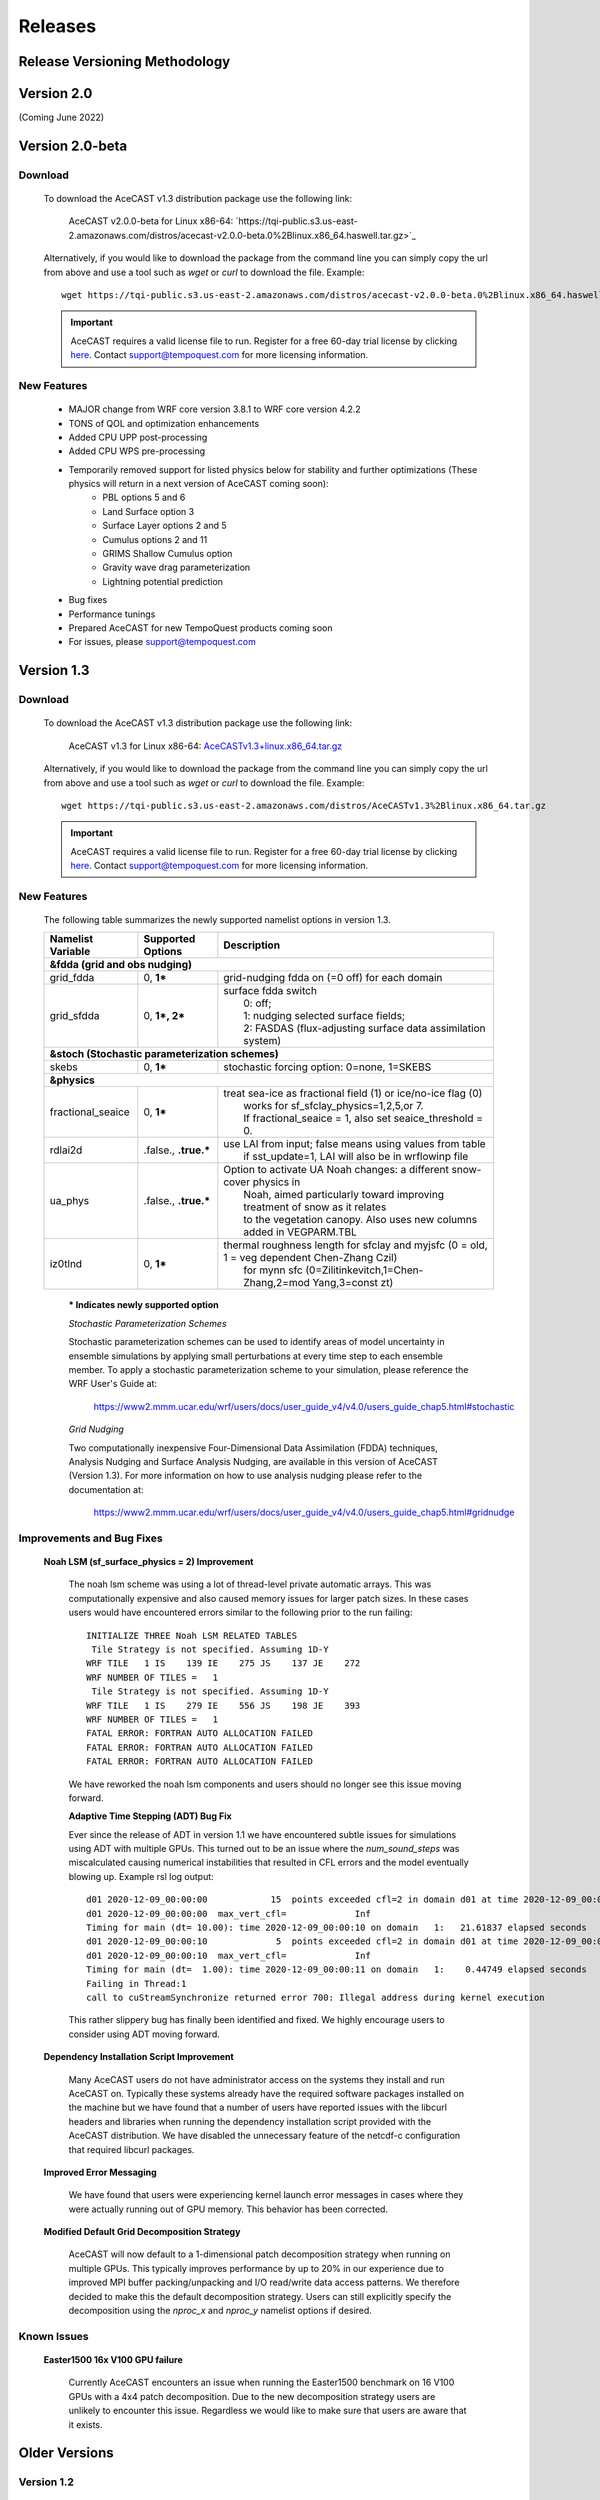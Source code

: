 .. meta::
   :description: Version history of AceCast, click for more
   :keywords: Version, history, releases, AceCast, Documentation, TempoQuest

.. _releaseslink:

Releases
########


Release Versioning Methodology
------------------------------

Version 2.0
-----------

(Coming June 2022)

Version 2.0-beta
----------------

Download
^^^^^^^^
 
    To download the AceCAST v1.3 distribution package use the following link:

        AceCAST v2.0.0-beta for Linux x86-64: `https://tqi-public.s3.us-east-2.amazonaws.com/distros/acecast-v2.0.0-beta.0%2Blinux.x86_64.haswell.tar.gz>`_

    Alternatively, if you would like to download the package from the command line you can simply copy the url from above and use a tool such as 
    `wget` or `curl` to download the file. Example:

    ::

        wget https://tqi-public.s3.us-east-2.amazonaws.com/distros/acecast-v2.0.0-beta.0%2Blinux.x86_64.haswell.tar.gz


    .. important::
        AceCAST requires a valid license file to run. Register for a free 60-day trial license by clicking  
        `here <https://tempoquest.com/acecast-registration/>`_. Contact support@tempoquest.com for more licensing information.

    

New Features
^^^^^^^^^^^^

	* MAJOR change from WRF core version 3.8.1 to WRF core version 4.2.2
	* TONS of QOL and optimization enhancements
	* Added CPU UPP post-processing
	* Added CPU WPS pre-processing
	* Temporarily removed support for listed physics below for stability and further optimizations (These physics will return in a next version of AceCAST coming soon):
		* PBL options 5 and 6
		* Land Surface option 3
		* Surface Layer options 2 and 5
		* Cumulus options 2 and 11
		* GRIMS Shallow Cumulus option
		* Gravity wave drag parameterization
		* Lightning potential prediction
	* Bug fixes
	* Performance tunings
	* Prepared AceCAST for new TempoQuest products coming soon
	* For issues, please support@tempoquest.com

Version 1.3
-----------

Download
^^^^^^^^
 
    To download the AceCAST v1.3 distribution package use the following link:

        AceCAST v1.3 for Linux x86-64: `AceCASTv1.3+linux.x86_64.tar.gz <https://tqi-public.s3.us-east-2.amazonaws.com/distros/AceCASTv1.3%2Blinux.x86_64.tar.gz>`_

    Alternatively, if you would like to download the package from the command line you can simply copy the url from above and use a tool such as 
    `wget` or `curl` to download the file. Example:

    ::

        wget https://tqi-public.s3.us-east-2.amazonaws.com/distros/AceCASTv1.3%2Blinux.x86_64.tar.gz


    .. important::
        AceCAST requires a valid license file to run. Register for a free 60-day trial license by clicking  
        `here <https://tempoquest.com/acecast-registration/>`_. Contact support@tempoquest.com for more licensing information.

    

New Features
^^^^^^^^^^^^
    
    The following table summarizes the newly supported namelist options in version 1.3.

    +-------------------+-----------------------+-----------------------------------------------------------------------------------------------+
    | Namelist Variable | Supported Options     | Description                                                                                   |
    +===================+=======================+===============================================================================================+
    | **&fdda  (grid and obs nudging)**                                                                                                         |
    +-------------------+-----------------------+-----------------------------------------------------------------------------------------------+
    | grid_fdda         | 0, **1***             | grid-nudging fdda on (=0 off) for each domain                                                 |
    +-------------------+-----------------------+-----------------------------------------------------------------------------------------------+
    | grid_sfdda        | 0, **1*, 2***         | | surface fdda switch                                                                         |
    |                   |                       | |   0: off;                                                                                   |
    |                   |                       | |   1: nudging selected surface fields;                                                       |
    |                   |                       | |   2: FASDAS (flux-adjusting surface data assimilation system)                               |
    +-------------------+-----------------------+-----------------------------------------------------------------------------------------------+
    | **&stoch (Stochastic parameterization schemes)**                                                                                          |
    +-------------------+-----------------------+-----------------------------------------------------------------------------------------------+
    | skebs             | 0, **1***             | stochastic forcing option: 0=none, 1=SKEBS                                                    |
    +-------------------+-----------------------+-----------------------------------------------------------------------------------------------+
    | **&physics**                                                                                                                              |
    +-------------------+-----------------------+-----------------------------------------------------------------------------------------------+
    | fractional_seaice | 0, **1***             | | treat sea-ice as fractional field (1) or ice/no-ice flag (0)                                |
    |                   |                       | |   works for sf_sfclay_physics=1,2,5,or 7.                                                   |
    |                   |                       | |   If fractional_seaice = 1, also set seaice_threshold = 0.                                  |
    +-------------------+-----------------------+-----------------------------------------------------------------------------------------------+
    | rdlai2d           | .false., **.true.***  | | use LAI from input; false means using values from table                                     |
    |                   |                       | |  if sst_update=1, LAI will also be in wrflowinp file                                        |
    +-------------------+-----------------------+-----------------------------------------------------------------------------------------------+
    | ua_phys           | .false., **.true.***  | | Option to activate UA Noah changes: a different snow-cover physics in                       |
    |                   |                       | |  Noah, aimed particularly toward improving treatment of snow as it relates                  |
    |                   |                       | |  to the vegetation canopy. Also uses new columns added in VEGPARM.TBL                       |
    +-------------------+-----------------------+-----------------------------------------------------------------------------------------------+
    | iz0tlnd           | 0, **1***             | | thermal roughness length for sfclay and myjsfc (0 = old, 1 = veg dependent Chen-Zhang Czil) |
    |                   |                       | |      for mynn sfc (0=Zilitinkevitch,1=Chen-Zhang,2=mod Yang,3=const zt)                     |
    +-------------------+-----------------------+-----------------------------------------------------------------------------------------------+

        **\* Indicates newly supported option**
    
	*Stochastic Parameterization Schemes*

        Stochastic parameterization schemes can be used to identify areas of model uncertainty in ensemble simulations by applying small 
        perturbations at every time step to each ensemble member. To apply a stochastic parameterization scheme to your simulation, please 
        reference the WRF User's Guide at:

            `<https://www2.mmm.ucar.edu/wrf/users/docs/user_guide_v4/v4.0/users_guide_chap5.html#stochastic>`_

	*Grid Nudging*

        Two computationally inexpensive Four-Dimensional Data Assimilation (FDDA) techniques, Analysis Nudging and Surface Analysis Nudging, are 
        available in this version of AceCAST (Version 1.3). For more information on how to use analysis nudging please refer to the documentation 
        at:

            `<https://www2.mmm.ucar.edu/wrf/users/docs/user_guide_v4/v4.0/users_guide_chap5.html#gridnudge>`_

Improvements and Bug Fixes
^^^^^^^^^^^^^^^^^^^^^^^^^^

    **Noah LSM (sf_surface_physics = 2) Improvement**
        
        The noah lsm scheme was using a lot of thread-level private automatic arrays. This was computationally expensive and also caused
        memory issues for larger patch sizes. In these cases users would have encountered errors similar to the following prior to the
        run failing:
        
        ::

            INITIALIZE THREE Noah LSM RELATED TABLES
             Tile Strategy is not specified. Assuming 1D-Y
            WRF TILE   1 IS    139 IE    275 JS    137 JE    272
            WRF NUMBER OF TILES =   1
             Tile Strategy is not specified. Assuming 1D-Y
            WRF TILE   1 IS    279 IE    556 JS    198 JE    393
            WRF NUMBER OF TILES =   1
            FATAL ERROR: FORTRAN AUTO ALLOCATION FAILED
            FATAL ERROR: FORTRAN AUTO ALLOCATION FAILED
            FATAL ERROR: FORTRAN AUTO ALLOCATION FAILED

        We have reworked the noah lsm components and users should no longer see this issue moving forward.

	**Adaptive Time Stepping (ADT) Bug Fix**
        
        Ever since the release of ADT in version 1.1 we have encountered subtle issues for simulations using ADT with multiple GPUs. This 
        turned out to be an issue where the `num_sound_steps` was miscalculated causing numerical instabilities that resulted in CFL errors
        and the model eventually blowing up. Example rsl log output:

        ::

            d01 2020-12-09_00:00:00            15  points exceeded cfl=2 in domain d01 at time 2020-12-09_00:00:00 hours
            d01 2020-12-09_00:00:00  max_vert_cfl=             Inf
            Timing for main (dt= 10.00): time 2020-12-09_00:00:10 on domain   1:   21.61837 elapsed seconds
            d01 2020-12-09_00:00:10             5  points exceeded cfl=2 in domain d01 at time 2020-12-09_00:00:10 hours
            d01 2020-12-09_00:00:10  max_vert_cfl=             Inf
            Timing for main (dt=  1.00): time 2020-12-09_00:00:11 on domain   1:    0.44749 elapsed seconds
            Failing in Thread:1
            call to cuStreamSynchronize returned error 700: Illegal address during kernel execution

        This rather slippery bug has finally been identified and fixed. We highly encourage users to consider using ADT moving forward.

    **Dependency Installation Script Improvement**

        Many AceCAST users do not have administrator access on the systems they install and run AceCAST on. Typically these systems already
        have the required software packages installed on the machine but we have found that a number of users have reported issues with 
        the libcurl headers and libraries when running the dependency installation script provided with the AceCAST distribution. We have 
        disabled the unnecessary feature of the netcdf-c configuration that required libcurl packages. 

    **Improved Error Messaging**

        We have found that users were experiencing kernel launch error messages in cases where they were actually running out of GPU 
        memory. This behavior has been corrected.

    **Modified Default Grid Decomposition Strategy**

        AceCAST will now default to a 1-dimensional patch decomposition strategy when running on multiple GPUs. This typically improves 
        performance by up to 20% in our experience due to improved MPI buffer packing/unpacking and I/O read/write data access patterns.
        We therefore decided to make this the default decomposition strategy. Users can still explicitly specify the decomposition using
        the `nproc_x` and `nproc_y` namelist options if desired.

                
Known Issues
^^^^^^^^^^^^

    **Easter1500 16x V100 GPU failure**
        
        Currently AceCAST encounters an issue when running the Easter1500 benchmark on 16 V100 GPUs with a 4x4 patch decomposition. Due to
        the new decomposition strategy users are unlikely to encounter this issue. Regardless we would like to make sure that users are
        aware that it exists.

Older Versions
--------------

Version 1.2
^^^^^^^^^^^

Nesting
*******

	* This release includes a large number of new and improved features, the primary of which is nesting. Both 1-way and 2-way nesting
          is now fully supported with the only notable exceptions being the inability to use vertical nesting and restricting the user to
          using interp_method_type=2 (sint). If either of these are required for your simulations please contact support@tempoquest.com
          to ensure that we prioritize their development for future versions.


Physics Additions
*****************

	* cu_physics = 1, 11 (Kain-Fritsch and Multi-scale Kain-Fritsch cumulus schemes)
	* cu_rad_feedback = .true. (Sub-grid cloud effect to the optical depth in radiation)
	* kf_edrates = 1 (Add entrainment/detrainment rates and convective timescale output variables)
	* kfeta_trigger = 1, 2, 3 (KF trigger option; cu_physics=1 only)
	* lightning_option = 3 (Lightning parameterization; predicting the potential for lightning activity)
	* iccg_method = 2 (Coarsely prescribed intra-cloud and cloud-to-ground partitioning method)
	* use_mp_re = 1 (see bugfix)
	* scalar_pblmix = 1 (Mix scalar fields consistent with PBL option)
	* grav_settling = 1, 2 (Gravitational settling of fog/cloud droplets)
	* topo_shading = 1 (Neighboring-point shadow effects for solar radiation)
	* slope_rad = 1 (Slope effects for solar radiation)
	* swint_opt = 1 (Interpolation of short-wave radiation based on the updated solar zenith angle between SW call)
	* o3input = 2 (ozone input option for radiation, using CAM ozone data; ozone.formatted)
	* sf_sfclay_physics = 5 (MYNN surface layer scheme)
	* icloud = 2, 3 (cloud effect to the optical depth in radiation)
    

Dynamics Additions
******************

	* scalar_adv_opt = 2, 3, 4 (advection options for scalar variables)
	* h_sca_adv_order = 6 (6th order horizontal scalar advection) 
	* h_mom_adv_order = 6 (6th order horizontal momentum advection) 


Performance improvements
************************

	* The initialization overhead time has been an issue for users with short simulations. We have significantly improved the
          allocation and physics initialization routines (over 10X faster in many cases) to ensure this overhead is nearly negligible 
          when compared to the total runtime for any simulation, regardless of the simulation length.

	* We have addressed an issue where the Kessler scheme (mp_physics = 1) was significantly slower than it should have been. We
          are now seeing up to 30X speedup for this component and users should be able to confidently use this option.

	* We have significantly optimized the performance of the Noah land-surface scheme (sf_surface_physics = 2), which should 
          give users approximately a 5-10% overall speedup for simulations using this scheme.

	* We have made some universal memory optimizations that have shown up to 10% overall runtime speedups in some cases.


Improvements over the base WRF-CPU implementation
*************************************************

	* There is a bug in the base WRF code (https://github.com/wrf-model/WRF) in all previous releases (currently version 4.2.2) 
          that caused issues when using multi-scale KF (cu_physics=11) on outer nests but not the inner nests (example for 2-domain 
          simulation: cu_physics = 11, 0). This is a common configuration for nested runs since the inner nests may run at 
          convection-resolving resolutions but the coarse domains require a cumulus scheme. This caused the model to produce 
          incorrect results. A bug report has been submitted to the WRF developers but this issue has been resolved in the AceCAST 
          v1.2 release and is currently safe for users running such configurations.

	* The base WRF v3.8.1 code had issues with lightning_option = 3 causing crashes at runtime. This issue has been resolved
          in AceCAST.


Bug Fixes
*********

	* Fixed issue with adaptive time stepping where the CFL condition was not calculated correctly causing longer time steps
          that would cause stability issues.
	* Fixed issue where effective radii computed in mp schemes were incorrectly modified by RRTMG.


AceCAST Advisor Tool
********************

	* We have modified both the support-check and scaling-advisor tools to ensure they account for nested runs and 
          implicitly-defined options.


* Feature Development Targets for Version 1.3
	* Release v1.3 will incorporate a variety of new features. Our development targets are prioritized by user requests. Please 
          contact support@tempoquest.com if you have any requests for new features. Currently we intend on implementing the following 
          options.

		* Observational Nudging (&fdda namelist options)
		* Fractional Seaice (fractional_seaice = 1 and associated suboptions)
		* Stochastic Parameterization Schemes (&stoch namelist options)

	* Although I/O Quilting is supported in AceCAST to the extent that it is also supported in WRF, there are significant memory
          limitations that cause the I/O server processes to fail at runtime quite frequently in both AceCAST and WRF. I/O Quilting 
          could have significant benefits for GPU execution with AceCAST if we could make the implementation more reliable. We are
          currently exploring this opportunity for version 1.3 or later.


Version 1.1.2
^^^^^^^^^^^^^

* Release 1.1.2 adds beta support for IBM Power9 systems on Linux.
  This Power9 version is intended for research use only.
  TQI acknowledges computational resources of the Oak Ridge Leadership Computing Facility at the Oak Ridge National Laboratory, 
  which is supported by the Office of Science of the U.S. Department of Energy under Contract No. DE-AC05-00OR22725. 


Version 1.1.1
^^^^^^^^^^^^^

* This release does not incorporate any new features. This release incorporates changes necessary to enable counting, floating 
  licenses. We have also cleaned up much of the output from the license checkout/checkin tasks.

Version 1.1
^^^^^^^^^^^

* AceCAST has been compiled and tested with NVIDIA HPC SDK (20.7) and CUDA 11. This version has support for A100 architecture GPUs. 


Physics Additions
*****************

	* Thompson (mp_physics = 8) & Thompson aerosol-aware microphysics (mp_physics = 28)
	* MYNN surface layer (sf_sfclay_physics = 5)
	* MYNN 3rd level TKE scheme (bl_pbl_physics = 6)
	* RUC land-surface model (sf_surface_physics = 3)

Dynamics Additions
******************

	* do_avgflx_em = 1 (Output time-averaged mass-coupled advective velocities)
	* momentum_adv_opt = 3 (5th-order WENO) advection option
	* moist_adv_opt = 2,3,4 advection options

Miscellaneous
*************

	* Support for adaptive time stepping 

		* diag_print = 1 (printing out time series of basic model diagnostics)
		* Performance optimizations for WSM6 (mp_physics = 6), YSU PBL (bl_pbl_physics = 1), and BMJ (cu_physics = 2) schemes

Version 1.0.1
^^^^^^^^^^^^^

Diagnostics
***********

	* We have ported a significant selection of diagnostics options. The following options are now available to AceCAST.
        
	* &time_control:
		* nwp_diagnostics = 1
		* output_diagnostics = 1
	* &afwa
		* afwa_diag_opt = 1
		* afwa_ptype_opt = 1
		* afwa_vil_opt = 1
		* afwa_radar_opt = 1
		* afwa_severe_opt = 1
		* afwa_icing_opt = 1
		* afwa_vis_opt = 1
		* afwa_cloud_opt = 1
		* afwa_therm_opt = 1
		* afwa_buoy_opt = 1
		* afwa_bad_data_check = 1

	* &diags
		* p_lev_diags = 1
		* z_lev_diags = 1
		* ! all associated suboptions

.. admonition:: Note

    The following afwa options are still not available in this version:

      #. afwa_turb_opt = 1
      #. afwa_hailcast_opt = 1

    Please contact support@tempoquest.com if you would like us to consider supporting any other specific diagnostics options in future versions.

Physics
*******
	* We have added support for the following physics options:

		* Mellor-Yamada-Janjic TKE scheme (bl_pbl_physics = 2)
		* Monin-Obukhov (Janjic) scheme (sf_sfclay_physics = 2)



Version 1.0
^^^^^^^^^^^

Testing
*******
	* AceCAST v1.0 has been thoroughly tested at all stages of model development and ready for user evaluation. We 
  	  rigorously evaluated 12 main physics and majority of dynamics options for numerical and performance aspects using 
  	  numerous coarse and mesoscale simulations.  Additionally, scaling, domain size, boundary, resolution, integration 
  	  order, and IO sensitivity experiments have been performed to provide a robust high-performance NWP model.


Updates
*******

	* Licensing Changes
		* We have moved from providing a generic trial license within the distribution package itself to providing 
     	  	  individual trial licenses for each user. The trial licenses will be sent to the user via email after registering 
          	  at https://tempoquest.com/acecast-registration/. The trial license will be valid for 60 days beginning the 
          	  day of registration.

    
	* Dependency installation script improvements
		* Added secondary dependency installation functionality for RPM-based and Debian-based Linux distributions using
                  the yum and apt-get package managers. Although this isn't necessary for most users where these secondary deps
          	  are already installed, this may be useful on systems that do not have these packages installed. Note that using
          	  this option requires sudo access.

        	* Usage for RPM-based Linux Distributions:      ./install_deps.sh --install-secondary-packages-rpm
        	* Usage for Debian-based Linux Distributions:   ./install_deps.sh --install-secondary-packages-deb

        	* Added checks to ensure each installation step succeeded before moving on to the next. Issues with the dependency
         	  installation script will now be much clearer and easier to identify.

		* Improved namelist configuration checks
    
		* Extended configuration support checks to ensure a valid set of options is chosen at runtime.


	* AceCAST advisor script
		* Added a namelist checking utility (run/acecast-advisor.sh), which advises the user how to change a namelist based
          	  on what options are supported by AceCAST as well as the number of GPUs one should use when running the given 
          	  namelist.


	* Performance Optimizations
		* Gravity Wave Drag (gwd_opt = 1) - Our initial implementation of the gwd option was rather slow due to a lack of 
          	  parallelism. This scheme has been reimplemented to exploit the available parallelism and is no longer a 
          	  significant performance bottleneck.

		* RRTMG Longwave Radiation (ra_lw_physics = 4) - The memory overhead of the RRTMG-LW scheme has been significantly
          	  reduced, which has reduced allocation times and improved computational performance as well.

		* MYNN PBL (bl_pbl_physics = 5) - The MYNN PBL scheme has been reworked to exploit more parallelism.

Version 1.0-beta
^^^^^^^^^^^^^^^^

* Initial public release of AceCAST
    
* Supported Platforms

	* This release of AceCAST has a single generic distribution targeting x86-64 Linux systems. Support is not guaranteed 
  	  for any particular Linux distribution but this release has been tested successfully on a variety of distributions 
  	  when using the recommended installation methods (see README.ACECAST). This distribution has been built for NVIDIA 
  	  GPU compute capabilities 3.5, 6.0 and 7.0. We extensively tested the model on Intel (Haswell and Skylake) CPUs with 
  	  NVIDIA V100 GPUs on a CentOS Linux version 7 platform.

